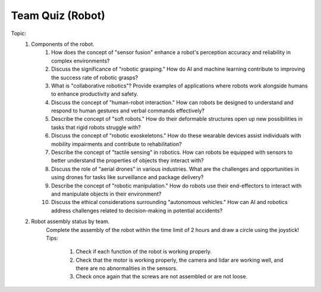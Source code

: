 Team Quiz (Robot)
================

.. raw:: html
    
    <div style="background: #C3F8FF" class="admonition note custom">
        <p style="background: light-blue" class="admonition-title">
            Team Quiz: Robot
        </p>
        <div class="line-block">
            <div class="line">This is a team quiz session where each team solves a quiz.</div>
        </div>
        <ul>
            <li>Let's use what we've learned so far to find the answer to the quiz.</li>
            <li>It's time to find the answer to some of the quizzes below.</li>
            <li>After answering the team quiz, there will be presentations by each team.</li>
        </ul>
    </div>

.. raw:: html

Topic: 
    1. Components of the robot.
        1. How does the concept of "sensor fusion" enhance a robot's perception accuracy and reliability in complex environments?
        2. Discuss the significance of "robotic grasping." How do AI and machine learning contribute to improving the success rate of robotic grasps?
        3. What is "collaborative robotics"? Provide examples of applications where robots work alongside humans to enhance productivity and safety.
        4. Discuss the concept of "human-robot interaction." How can robots be designed to understand and respond to human gestures and verbal commands effectively?
        5. Describe the concept of "soft robots." How do their deformable structures open up new possibilities in tasks that rigid robots struggle with?
        6. Discuss the concept of "robotic exoskeletons." How do these wearable devices assist individuals with mobility impairments and contribute to rehabilitation?
        7. Describe the concept of "tactile sensing" in robotics. How can robots be equipped with sensors to better understand the properties of objects they interact with?
        8. Discuss the role of "aerial drones" in various industries. What are the challenges and opportunities in using drones for tasks like surveillance and package delivery?
        9. Describe the concept of "robotic manipulation." How do robots use their end-effectors to interact with and manipulate objects in their environment?
        10. Discuss the ethical considerations surrounding "autonomous vehicles." How can AI and robotics address challenges related to decision-making in potential accidents?
    
    2. Robot assembly status by team.
        Complete the assembly of the robot within the time limit of 2 hours and draw a circle using the joystick!
        Tips:
            1. Check if each function of the robot is working properly.
            2. Check that the motor is working properly, the camera and lidar are working well, and there are no abnormalities in the sensors.
            3. Check once again that the screws are not assembled or are not loose.